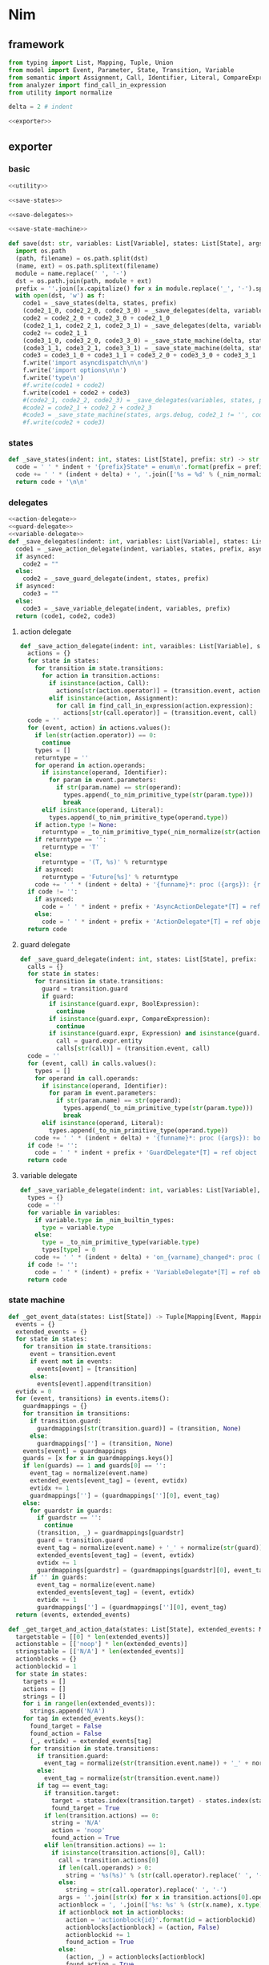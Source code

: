 #+STARTUP: indent
* Nim
** framework
#+begin_src python :tangle ${BUILDDIR}/nim.py
  from typing import List, Mapping, Tuple, Union
  from model import Event, Parameter, State, Transition, Variable
  from semantic import Assignment, Call, Identifier, Literal, CompareExpression, Expression, BoolExpression
  from analyzer import find_call_in_expression
  from utility import normalize

  delta = 2 # indent

  <<exporter>>

#+end_src
** exporter
*** basic
#+begin_src python :noweb-ref exporter
  <<utility>>

  <<save-states>>

  <<save-delegates>>

  <<save-state-machine>>

  def save(dst: str, variables: List[Variable], states: List[State], args):
    import os.path
    (path, filename) = os.path.split(dst)
    (name, ext) = os.path.splitext(filename)
    module = name.replace(' ', '-')
    dst = os.path.join(path, module + ext)
    prefix = ''.join([x.capitalize() for x in module.replace('_', '-').split('-')])
    with open(dst, 'w') as f:
      code1 = _save_states(delta, states, prefix)
      (code2_1_0, code2_2_0, code2_3_0) = _save_delegates(delta, variables, states, prefix, False)
      code2 = code2_2_0 + code2_3_0 + code2_1_0
      (code2_1_1, code2_2_1, code2_3_1) = _save_delegates(delta, variables, states, prefix, True)
      code2 += code2_1_1
      (code3_1_0, code3_2_0, code3_3_0) = _save_state_machine(delta, states, args.debug, code2_1_0 != '', code2_2_0 != '', code2_3_0 != '', prefix, False)
      (code3_1_1, code3_2_1, code3_3_1) = _save_state_machine(delta, states, args.debug, code2_1_0 != '', code2_2_0 != '', code2_3_0 != '', prefix, True)
      code3 = code3_1_0 + code3_1_1 + code3_2_0 + code3_3_0 + code3_3_1
      f.write('import asyncdispatch\n\n')
      f.write('import options\n\n')
      f.write('type\n')
      #f.write(code1 + code2)
      f.write(code1 + code2 + code3)
      #(code2_1, code2_2, code2_3) = _save_delegates(variables, states, prefix, True)
      #code2 = code2_1 + code2_2 + code2_3
      #code3 = _save_state_machine(states, args.debug, code2_1 != '', code2_2 != '', code2_3 != '', prefix, True)
      #f.write(code2 + code3)
#+end_src
*** states
#+begin_src python :noweb-ref save-states
  def _save_states(indent: int, states: List[State], prefix: str) -> str:
    code = ' ' * indent + '{prefix}State* = enum\n'.format(prefix = prefix)
    code += ' ' * (indent + delta) + ', '.join(['%s = %d' % (_nim_normalize(str(x.name)).upper(), states.index(x) + 1) for x in states])
    return code + '\n\n'
#+end_src
*** delegates
#+begin_src python :noweb-ref save-delegates
  <<action-delegate>>
  <<guard-delegate>>
  <<variable-delegate>>
  def _save_delegates(indent: int, variables: List[Variable], states: List[State], prefix: str, asynced: bool) -> str:
    code1 = _save_action_delegate(indent, variables, states, prefix, asynced)
    if asynced:
      code2 = ""
    else:
      code2 = _save_guard_delegate(indent, states, prefix)
    if asynced:
      code3 = ""
    else:
      code3 = _save_variable_delegate(indent, variables, prefix)
    return (code1, code2, code3)
#+end_src
**** action delegate
#+begin_src python :noweb-ref action-delegate
  def _save_action_delegate(indent: int, varaibles: List[Variable], states: List[State], prefix: str, asynced: bool) -> str:
    actions = {}
    for state in states:
      for transition in state.transitions:
        for action in transition.actions:
          if isinstance(action, Call):
            actions[str(action.operator)] = (transition.event, action)
          elif isinstance(action, Assignment):
            for call in find_call_in_expression(action.expression):
              actions[str(call.operator)] = (transition.event, call)
    code = ''
    for (event, action) in actions.values():
      if len(str(action.operator)) == 0:
        continue
      types = []
      returntype = ''
      for operand in action.operands:
        if isinstance(operand, Identifier):
          for param in event.parameters:
            if str(param.name) == str(operand):
              types.append(_to_nim_primitive_type(str(param.type)))
              break
        elif isinstance(operand, Literal):
          types.append(_to_nim_primitive_type(operand.type))
      if action.type != None:
        returntype = _to_nim_primitive_type(_nim_normalize(str(action.type)))
      if returntype == '':
        returntype = 'T'
      else:
        returntype = '(T, %s)' % returntype
      if asynced:
        returntype = 'Future[%s]' % returntype
      code += ' ' * (indent + delta) + '{funname}*: proc ({args}): {returntype}\n'.format(funname = _nim_normalize(str(action.operator)), args = ', '.join(['ctx: T'] + ['a{0}: {1}'.format(i, t) for (i, t) in enumerate(types)]), returntype = returntype)
    if code != '':
      if asynced:
        code = ' ' * indent + prefix + 'AsyncActionDelegate*[T] = ref object of RootObj\n' + code + '\n'
      else:
        code = ' ' * indent + prefix + 'ActionDelegate*[T] = ref object of RootObj\n' + code + '\n'
    return code
#+end_src
**** guard delegate
#+begin_src python :noweb-ref guard-delegate
  def _save_guard_delegate(indent: int, states: List[State], prefix: str) -> Tuple[List[str], str]:
    calls = {}
    for state in states:
      for transition in state.transitions:
        guard = transition.guard
        if guard:
          if isinstance(guard.expr, BoolExpression):
            continue
          if isinstance(guard.expr, CompareExpression):
            continue
          if isinstance(guard.expr, Expression) and isinstance(guard.expr.entity, Call):
            call = guard.expr.entity
            calls[str(call)] = (transition.event, call)
    code = ''
    for (event, call) in calls.values():
      types = []
      for operand in call.operands:
        if isinstance(operand, Identifier):
          for param in event.parameters:
            if str(param.name) == str(operand):
              types.append(_to_nim_primitive_type(str(param.type)))
              break
        elif isinstance(operand, Literal):
          types.append(_to_nim_primitive_type(operand.type))
      code += ' ' * (indent + delta) + '{funname}*: proc ({args}): bool\n'.format(funname = _nim_normalize(str(call.operator)), args = ', '.join(['ctx: T'] + ['a{0}: {1}'.format(i, t) for (i, t) in enumerate(types)]))
    if code != '':
      code = ' ' * indent + prefix + 'GuardDelegate*[T] = ref object of RootObj\n' + code + '\n'
    return code
#+end_src
**** variable delegate
#+begin_src python :noweb-ref variable-delegate
  def _save_variable_delegate(indent: int, variables: List[Variable], prefix: str) -> Tuple[List[str], str]:
    types = {}
    code = ''
    for variable in variables:
      if variable.type in _nim_builtin_types:
        type = variable.type
      else:
        type = _to_nim_primitive_type(variable.type)
        types[type] = 0
      code += ' ' * (indent + delta) + 'on_{varname}_changed*: proc (ctx: T, v: {vartype})\n'.format(varname = _nim_normalize(variable.name), vartype = type)
    if code != '':
      code = ' ' * (indent) + prefix + 'VariableDelegate*[T] = ref object of RootObj\n' + code + '\n'
    return code
#+end_src
*** state machine
#+begin_src python :noweb-ref save-state-machine
  def _get_event_data(states: List[State]) -> Tuple[Mapping[Event, Mapping[str, Tuple[Transition, str]]], Mapping[str, Tuple[Event, int]]]:
    events = {}
    extended_events = {}
    for state in states:
      for transition in state.transitions:
        event = transition.event
        if event not in events:
          events[event] = [transition]
        else:
          events[event].append(transition)
    evtidx = 0
    for (event, transitions) in events.items():
      guardmappings = {}
      for transition in transitions:
        if transition.guard:
          guardmappings[str(transition.guard)] = (transition, None)
        else:
          guardmappings[''] = (transition, None)
      events[event] = guardmappings
      guards = [x for x in guardmappings.keys()]
      if len(guards) == 1 and guards[0] == '':
        event_tag = normalize(event.name)
        extended_events[event_tag] = (event, evtidx)
        evtidx += 1
        guardmappings[''] = (guardmappings[''][0], event_tag)
      else:
        for guardstr in guards:
          if guardstr == '':
            continue
          (transition, _) = guardmappings[guardstr]
          guard = transition.guard
          event_tag = normalize(event.name) + '_' + normalize(str(guard))
          extended_events[event_tag] = (event, evtidx)
          evtidx += 1
          guardmappings[guardstr] = (guardmappings[guardstr][0], event_tag)
        if '' in guards:
          event_tag = normalize(event.name)
          extended_events[event_tag] = (event, evtidx)
          evtidx += 1
          guardmappings[''] = (guardmappings[''][0], event_tag)
    return (events, extended_events)

  def _get_target_and_action_data(states: List[State], extended_events: Mapping[str, Tuple[Event, int]], prefix: str) -> Tuple[List[List[str]], List[List[str]], Mapping[str, Tuple[str, bool]], List[List[str]]]:
    targetstable = [[0] * len(extended_events)]
    actionstable = [['noop'] * len(extended_events)]
    stringstable = [['N/A'] * len(extended_events)]
    actionblocks = {}
    actionblockid = 1
    for state in states:
      targets = []
      actions = []
      strings = []
      for i in range(len(extended_events)):
        strings.append('N/A')
      for tag in extended_events.keys():
        found_target = False
        found_action = False
        (_, evtidx) = extended_events[tag]
        for transition in state.transitions:
          if transition.guard:
            event_tag = normalize(str(transition.event.name)) + '_' + normalize(str(transition.guard))
          else:
            event_tag = normalize(str(transition.event.name))
          if tag == event_tag:
            if transition.target:
              target = states.index(transition.target) - states.index(state)
              found_target = True
            if len(transition.actions) == 0:
              string = 'N/A'
              action = 'noop'
              found_action = True
            elif len(transition.actions) == 1:
              if isinstance(transition.actions[0], Call):
                call = transition.actions[0]
                if len(call.operands) > 0:
                  string = '%s(%s)' % (str(call.operator).replace(' ', '-'), ', '.join([str(x) for x in call.operands]))
                else:
                  string = str(call.operator).replace(' ', '-')
                args = ''.join([str(x) for x in transition.actions[0].operands])
                actionblock = ', '.join(['%s: %s' % (str(x.name), x.type) for x in transition.event.parameters]) + '\n' + str(transition.actions[0])
                if actionblock not in actionblocks:
                  action = 'actionblock{id}'.format(id = actionblockid)
                  actionblocks[actionblock] = (action, False)
                  actionblockid += 1
                  found_action = True
                else:
                  (action, _) = actionblocks[actionblock]
                  found_action = True
              elif isinstance(transition.actions[0], Assignment):
                assignment = transition.actions[0]
                string = str(assignment)
                actionblock = str(transition.actions[0])
                if actionblock not in actionblocks:
                  action = 'actionblock{id}'.format(id = actionblockid)
                  actionblocks[actionblock] = (action, False)
                  actionblockid += 1
                  found_action = True
                else:
                  (action, _) = actionblocks[actionblock]
                  found_action = True
              else:
                string = 'noop'
                action = 'noop'
                found_action = True
            else:
              tmpstrs = []
              for act in transition.actions:
                if isinstance(act, Call):
                  call = act
                  if len(call.operands) > 0:
                    tmpstrs.append('%s(%s)' % (str(call.operator).replace(' ', '-'), ', '.join([str(x) for x in call.operands])))
                  else:
                    tmpstrs.append(str(call.operator).replace(' ', '-'))
                else:
                  tmpstrs.append(str(act))
              string = '; '.join(tmpstrs)
              actionblock = ', '.join(['%s: %s' % (x.name, x.type) for x in transition.event.parameters]) + '\n' + '\n'.join([str(x) for x in transition.actions])
              if actionblock not in actionblocks:
                action = 'actionblock{id}'.format(id = actionblockid)
                actionblocks[actionblock] = (action, False)
                actionblockid += 1
              else:
                (action, _) = actionblocks[actionblock]
              found_action = True
        if not found_target:
          target = 0
        if not found_action:
          string = 'N/A'
          action = 'noop'
        strings[evtidx] = string
        targets.append(target)
        actions.append(action)
      stringstable.append(strings)
      targetstable.append(targets)
      actionstable.append(actions)
    return (targetstable, actionstable, actionblocks, stringstable)

  def _save_state_machine(indent: int, states: List[State], debug: bool, need_action_delegate: bool, need_guard_delegate: bool, need_variable_delegate: bool, prefix: str, asynced: bool) -> Tuple[str, str, str]:
    asyncprefix = 'Async' if asynced else ''
    awaitprefix = ' await' if asynced else ''
    returntype = 'Future[T] {.async.}' if asynced else 'T'
    (events, extended_events) = _get_event_data(states)
    extended_eventtags = [x for x in extended_events.keys()]
    (targetstable, actionstable, actionblocks, actionstringstable) = _get_target_and_action_data(states, extended_events, prefix)

    action_parameter_signatures = _action_parameter_signatures(events)
    optional_action_parameter_signatures = _optional_action_parameter_signatures(events)

    delegates_in_exec = []
    if need_action_delegate:
      delegates_in_exec.append('action_delegate')
    if need_guard_delegate:
      delegates_in_exec.append('guard_delegate')
    if need_variable_delegate:
      delegates_in_exec.append('variable_delegate')

    actionnames = set()
    for row in actionstable:
      for col in row:
        actionnames.add(col)
    eventreturntype = 'Future[({prefix}{asyncprefix}StateMachine[T], T)] {{.async.}}'.format(prefix = prefix, asyncprefix = asyncprefix) if asynced else '({prefix}{asyncprefix}StateMachine[T], T)'.format(prefix = prefix, asyncprefix = asyncprefix)
    eventimpl = 'proc exec[T]({params}): {returntype} =\n'.format(params = (', '.join(["fsm: {prefix}{asyncprefix}StateMachine[T]".format(prefix = prefix, asyncprefix = asyncprefix), "idx: int", "ctx: T"] + optional_action_parameter_signatures)), returntype = eventreturntype)
    eventimpl += ' ' * delta + 'let newctx = case transition_actions[idx]:\n'
    casebaseindent = len(' ' * delta + 'let newctx = ')
    for i in range(1, len(actionnames)):
      eventimpl += ' ' * (casebaseindent + delta) + 'of {idx}:{awaitprefix} {action}[T]({args})\n'.format(idx = i, awaitprefix = awaitprefix, action = 'actionblock%d' % i, args = ', '.join(['fsm', 'ctx'] + [x.split(':')[0] for x in action_parameter_signatures]))
    eventimpl += ' ' * (casebaseindent + delta) + 'else: ctx\n'
    eventimpl += ' ' * delta + 'let newfsm = new({prefix}{asyncprefix}StateMachine[T])\n'.format(prefix = prefix, asyncprefix = asyncprefix)
    eventimpl += ' ' * delta + 'newfsm.state = fsm.state + transition_states[idx]\n'
    if need_action_delegate:
      eventimpl += ' ' * delta + 'newfsm.action_delegate = fsm.action_delegate\n'
    if need_guard_delegate:
      eventimpl += ' ' * delta + 'newfsm.guard_delegate = fsm.guard_delegate\n'
    if need_variable_delegate:
      eventimpl += ' ' * delta + 'newfsm.variable_delegate = fsm.variable_delegate\n'
    eventimpl += ' ' * delta + 'result = (newfsm, newctx)\n\n'

    for (event, guardmappings) in events.items():
      parameter_signatures = [_parameter_to_nim_signature(x) for x in event.parameters]
      eventimpl += 'proc {funname}*[T]({params}): {returntype} =\n'.format(funname = _nim_normalize(event.name), params = ', '.join(["fsm: {prefix}{asyncprefix}StateMachine[T]".format(prefix = prefix, asyncprefix = asyncprefix), "ctx: T"] + parameter_signatures), returntype = eventreturntype)
      guards = [x for x in guardmappings.keys()]
      args = []
      for p in action_parameter_signatures:
        if p in parameter_signatures:
          args.append('some(%s)' % p.split(':')[0])
        else:
          args.append('none(%s)' % p.split(':')[1])
      if len(guards) == 1 and guards[0] == '':
        (transition, event_tag) = guardmappings['']
        eventimpl += ' ' * delta + 'let idx = (fsm.state * {0}) + {1}\n'.format(len(extended_events), extended_eventtags.index(event_tag))
        if debug:
          eventimpl += ' ' * delta + 'echo("(" & state_strings[fsm.state] & ", {event}) => (" & state_strings[fsm.state + transition_states[idx]] & ", " & action_strings[idx] & ")")\n'.format(event = str(event).replace('\\', '\\\\').replace('"', '\\"').replace("()", ""))
        eventimpl += ' ' * delta + 'result ={awaitprefix} fsm.exec({args})\n'.format(awaitprefix = awaitprefix, args = ', '.join(['idx', 'ctx'] + args))
      else:
        firstline = True
        for guardstr in guards:
          if guardstr == '':
            continue
          (transition, event_tag) = guardmappings[guardstr]
          guard = transition.guard
          if isinstance(guard.expr, Expression) and (not isinstance(guard.expr, CompareExpression)) and (not isinstance(guard.expr, BoolExpression)) and isinstance(guard.expr.entity, Call):
            eventimpl += ' ' * delta + ('el' if not firstline else '') + 'if fsm.guard_delegate.{funname}({args}):\n'.format(funname = _nim_normalize(str(guard.expr.entity.operator)), args = ', '.join(['ctx'] + [str(x) for x in guard.expr.entity.operands]))
          else:
            eventimpl += ' ' * delta + ('el' if not firstline else '') + 'if {cond}:\n'.format(cond = str(guard))
          eventimpl += ' ' * (delta * 2) + 'let idx = (fsm.state * {0}) + {1}\n'.format(len(extended_events), extended_eventtags.index(event_tag))
          if debug:
            eventimpl += ' ' * (delta * 2) + 'echo("(" & state_strings[fsm.state] & ", {event}[{guard}]) => (" & state_strings[fsm.state + transition_states[idx]] & ", " & action_strings[idx] & ")")\n'.format(event = str(event).replace('\\', '\\\\').replace('"', '\\"').replace("()", ""), guard = guardstr.replace('\\', '\\\\').replace('"', '\\"'))
          eventimpl += ' ' * (delta * 2) + 'result ={awaitprefix} fsm.exec({args})\n'.format(awaitprefix = awaitprefix, args = ', '.join(['idx', 'ctx'] + args))
          firstline = False
        if '' in guards:
          eventimpl += ' ' * delta + 'else:\n'
          event_tag = normalize(event.name)
          eventimpl += ' ' * (delta * 2) + 'let idx = (fsm.state * {0}) + {1}\n'.format(len(extended_events), extended_eventtags.index(event_tag))
          if debug:
            eventimpl += ' ' * (delta * 2) + 'echo("(" & state_strings[fsm.state] & ", {event}) => (" & state_strings[fsm.state + transition_states[idx]] & ", " & action_strings[idx] & ")")\n'.format(event = str(event).replace('\\', '\\\\').replace('"', '\\"').replace("()", ""))
          eventimpl += ' ' * (delta * 2) + 'result ={awaitprefix} fsm.exec({args})\n'.format(awaitprefix = awaitprefix, args = ', '.join(['idx', 'ctx'] + args))
        else:
          eventimpl += ' ' * delta + 'else:\n'
          eventimpl += ' ' * (delta * 2) + 'result = (fsm, ctx)\n'
      eventimpl += '\n'

    actionimpl = ''
    for state in states:
      for transition in state.transitions:
        if len(transition.actions) == 0:
          continue
        elif len(transition.actions) == 1:
          if isinstance(transition.actions[0], Call):
            args = ''.join([str(x) for x in transition.actions[0].operands])
            actionblock = ', '.join(['%s: %s' % (x.name, x.type) for x in transition.event.parameters]) + '\n' + '\n'.join([str(x) for x in transition.actions])
          elif isinstance(transition.actions[0], Assignment):
            actionblock = str(transition.actions[0])
          else:
            continue
        else:
          actionblock = ', '.join(['%s: %s' % (x.name, x.type) for x in transition.event.parameters]) + '\n' + '\n'.join([str(x) for x in transition.actions])
        (action, generated) = actionblocks[actionblock]
        if generated:
          continue
        actionfun = action
        actionblocks[actionblock] = (action, True)

        actionimpl += 'proc {funname}[T]({args}): {returntype} =\n'.format(funname = actionfun, args = ', '.join(["fsm: {prefix}{asyncprefix}StateMachine[T]".format(prefix = prefix, asyncprefix = asyncprefix), "ctx0: T"] + optional_action_parameter_signatures), returntype = returntype)
        used_params = _get_used_parameters(transition)
        actionimpl += _generate_recursive_lifting_arguments(delta, used_params, {}, transition, prefix, asynced)
        actionimpl += '\n'

    typedecl = ' ' * indent + '{prefix}{asyncprefix}StateMachine*[T] = ref object of RootObj\n'.format(prefix = prefix, asyncprefix = asyncprefix)
    typedecl += ' ' * (indent + delta) + 'state*: int\n'
    constructor_arguments = []
    if need_action_delegate:
      typedecl += ' ' * (indent + delta) + 'action_delegate*: {prefix}{asyncprefix}ActionDelegate[T]\n'.format(prefix = prefix, asyncprefix = asyncprefix)
      constructor_arguments.append("action_delegate: {prefix}{asyncprefix}ActionDelegate[T]".format(prefix = prefix, asyncprefix = asyncprefix))
    if need_guard_delegate:
      typedecl += ' ' * (indent + delta) + 'guard_delegate: {prefix}GuardDelegate[T]\n'.format(prefix = prefix)
      constructor_arguments.append("guard_delegate: {prefix}GuardDelegate[T]".format(prefix = prefix))
    if need_variable_delegate:
      typedecl += ' ' * (indent + delta) + 'variable_delegate: {prefix}VariableDelegate[T]\n'.format(prefix = prefix)
      constructor_arguments.append("variable_delegate: {prefix}VariableDelegate[T]".format(prefix = prefix))
    typedecl += '\n'

    tabledecl = 'const transition_states: array[{arrayrange}, int] = [\n{padding}{padding}{body}\n{padding}]\n\n'.format(arrayrange = '0..%d' % ((len(states) + 1) * len(extended_eventtags) - 1), body = (',\n' + ' ' * (delta * 2)).join([', '.join([str(y) for y in x]) for x in targetstable]), padding = ' ' * (delta))
    tabledecl += 'const transition_actions: array[{arrayrange}, int] = [\n{padding}{padding}{body}\n{padding}]\n\n'.format(arrayrange = '0..%d' % ((len(states) + 1) * len(extended_eventtags) - 1), body = (',\n' + ' ' * (delta * 2)).join([', '.join(['0' if y == 'noop' else y[len('actionblock'):] for y in x]) for x in actionstable]), padding = ' ' * (delta))
    if debug:
      state_strings = ['"N/A"'] + ['"{0}"'.format(str(x.name).replace('\\', '\\\\').replace('"', '\\"').replace('\n', '\\n')) for x in states]
      tabledecl += 'const state_strings: array[{arrayrange}, string] = [{body}]\n'.format(arrayrange = '0..%d' % len(states), body = ", ".join(state_strings))
      tabledecl += 'const action_strings: array[{arrayrange}, string] = [\n            {body}\n        ]\n'.format(arrayrange = '0..%d' % ((len(states) + 1) * len(extended_eventtags) - 1), body = ',\n            '.join([', '.join(['"{0}"'.format(str(y).replace('"', '\\"')) for y in x]) for x in actionstringstable]))
    tabledecl += '\n'
    code = ''
    constructor_arguments.append("state: int = ord({prefix}State.{state})".format(prefix = prefix, state = _nim_normalize(states[0].name).upper()))
    code += 'proc new{prefix}{asyncprefix}StateMachine*[T]({args}): {prefix}{asyncprefix}StateMachine[T] =\n'.format(prefix = prefix, asyncprefix = asyncprefix, args = ', '.join(constructor_arguments))
    code += ' ' * delta + 'result = new({prefix}{asyncprefix}StateMachine[T])\n'.format(prefix = prefix, asyncprefix = asyncprefix)
    code += ' ' * delta + 'result.state = state\n'
    if need_action_delegate:
      code += ' ' * delta + "result.action_delegate = action_delegate\n"
    if need_guard_delegate:
      code += ' ' * delta + "result.guard_delegate = guard_delegate\n"
    if need_variable_delegate:
      code += ' ' * delta + "result.variable_delegate = variable_delegate\n"
    code += '\n'
    return (typedecl, tabledecl, actionimpl + code + eventimpl)
#+end_src
*** utility
**** framework
#+begin_src python :noweb-ref utility
  _nim_builtin_types = ['int', 'int8', 'int16', 'int32', 'int64', 'uint', 'uint8', 'uint16', 'uint32', 'uint64', 'float', 'float32', 'float64', 'true', 'false', 'char', 'string', 'cstring']

  <<normalize>>

  <<to-nim-type>>

  <<signature>>

  <<get-used-parameters>>

  <<lift-arguments>>
#+end_src
**** normalize
#+begin_src python :noweb-ref normalize
  def _nim_normalize(string: str) -> str:
    keywords = ["addr", "and", "as", "asm", "bind", "block", "break", "case", "cast", "concept", "const", "continue", "converter", "defer", "discard", "distinct", "div", "do", "elif", "else", "end", "enum", "except", "export", "finally", "for", "from", "func", "if", "import", "in", "include", "interface", "is", "isnot", "iterator", "let", "macro", "method", "mixin", "mod", "nil", "not", "notin", "object", "of", "or", "out", "proc", "ptr", "raise", "ref", "return", "shl", "shr", "static", "template", "try", "tuple", "type", "using", "var", "when", "while", "xor", "yield"]
    string = string.strip()
    if string.startswith('"') and string.endswith('"'):
      string = string[1:-1]
    if string == '-':
      string = 'minus'
    elif string == '_':
      string = 'underline'
    elif string.startswith('-'):
      string = string.replace('-', 'minus', 1)
    result = normalize(string.replace('-', ' ').replace('_', ' ')).lower()
    if result in keywords:
      return 'my_' + result
    elif result in _nim_builtin_types:
      return 'my_' + result
    else:
      return result
#+end_src
**** to nim type
#+begin_src python :noweb-ref to-nim-type
  def _to_nim_primitive_type(origin_type: str) -> str:
    types = {
      "bool": "bool",
      "char": "char",
      "short": "int16",
      "ushort": "uint16",
      "int": "int",
      "uint": "uint",
      "long": "int64",
      "ulong": "uint64",
      "float": "float",
      "number": "long",
      "string": "string",
    }
    if origin_type in types:
      return types[origin_type]
    else:
      return origin_type
#+end_src
**** signature
#+begin_src python :noweb-ref signature
  def _parameter_to_nim_signature(p: Parameter) -> str:
    if p.type in _nim_builtin_types:
      return '%s: %s' % (p.name, p.type)
    else:
      return '%s: %s' % (p.name, _to_nim_primitive_type(str(p.type)))

  def _action_parameter_signatures(events: List[Event]) -> List[str]:
    parameters = {}
    for evt in events:
      for param in evt.parameters:
        parameters[_parameter_to_nim_signature(param)] = param
    return [_parameter_to_nim_signature(x) for x in parameters.values()]

  def _optional_action_parameter_signatures(events: List[Event]) -> List[str]:
    parameters = {}
    for evt in events:
      for param in evt.parameters:
        parameters[_parameter_to_nim_signature(param)] = param
    return ['{0}: Option[{1}]'.format(x.split(':')[0], x.split(':')[1].strip()) for x in [_parameter_to_nim_signature(x) for x in parameters.values()]]
#+end_src
**** used parameter
#+begin_src python :noweb-ref get-used-parameters
  def _get_used_parameters(transition: Transition) -> List[Parameter]:
    params = {}
    for action in transition.actions:
      if isinstance(action, Call):
        for arg in action.operands:
          if isinstance(arg, Identifier):
            for param in transition.event.parameters:
              if str(arg) == str(param.name):
                params[str(arg)] = param
      elif isinstance(action, Assignment):
        if isinstance(action.expression, Call):
          for arg in action.expression.operands:
            if isinstance(arg, Identifier):
              for param in transition.event.parameters:
                if str(arg) == str(param.name):
                  params[str(arg)] = param
    return [x for x in params.values()]
#+end_src
**** lift arguments
#+begin_src python :noweb-ref lift-arguments
  def _generate_action_body(indent: int, transition: Transition, renamed_args: Mapping[str, str], asynced: bool) -> str:
    awaitprefix = ' await' if asynced else ''
    code = ''
    idx = 0
    varidx = 0
    for action in transition.actions:
      if isinstance(action, Call):
        used_args = []
        keys = renamed_args.keys()
        for operand in action.operands:
          if str(operand.name) in keys:
            used_args.append(renamed_args[str(operand.name)])
        code += ' ' * indent + 'let ctx{nextidx} ={awaitprefix} fsm.action_delegate.{funname}({args})\n'.format(nextidx = idx + 1, funname = _nim_normalize(str(action.operator)), args = ', '.join(['ctx%d' % idx] + used_args), awaitprefix = awaitprefix)
      elif isinstance(action, Assignment):
        if isinstance(action.expression, Identifier):
          code += ' ' * indent + 'let (ctx{nextidx}, var{varidx}) ={awaitprefix} fsm.action_delegate.{funname}(ctx{idx})\n'.format(nextidx = idx + 1, varidx = varidx, funname = _nim_normalize(str(action.expression)), idx = idx, awaitprefix = awaitprefix)
          code += ' ' * indent + 'fsm.variable_delegate.on_{varname}_changed(ctx{nextidx}, var{varidx})\n'.format(varname = str(action.target).lower(), nextidx = idx + 1, varidx = varidx)
          varidx += 1
        elif isinstance(action.expression, Call):
          call = action.expression
          used_args = []
          keys = renamed_args.keys()
          for operand in call.operands:
            if str(operand.name) in keys:
              used_args.append(renamed_args[str(operand.name)])
          code += ' ' * indent + 'let (ctx{nextidx}, var{varidx}) ={awaitprefix} fsm.action_delegate.{funname}({args})\n'.format(nextidx = idx + 1, varidx = varidx, funname = _nim_normalize(str(call.operator)), args = ', '.join(['ctx%d' % idx] + used_args), awaitprefix = awaitprefix)
          code += ' ' * indent + 'fsm.variable_delegate.on_{varname}_changed(ctx{nextidx}, var{varidx})\n'.format(varname = str(action.target).lower(), nextidx = idx + 1, varidx = varidx)
          varidx += 1
        else:
          code += ' ' * indent + 'let (ctx{nextidx}, var{varidx}) ={awaitprefix} fsm.action_delegate.{funname}(ctx{idx});\n'.format(nextidx = idx + 1, varidx = varidx, funname = _nim_normalize(str(action.expression)), idx = idx, awaitprefix = awaitprefix)
          code += ' ' * indent + 'fsm.variable_delegate.on_{varname}_changed(ctx{nextidx}, var{varidx})\n'.format(varname = str(action.target).lower(), nextidx = idx + 1, varidx = varidx)
          varidx += 1
      idx += 1
    code += ' ' * indent + 'result = ctx{idx}\n'.format(idx = idx)
    return code

  def _generate_recursive_lifting_arguments(indent: int, used_params: List[Parameter], renamed_args: Mapping[str, str], transition: Transition, prefix: str, asynced: bool) -> str:
    code = ''
    if len(used_params) == 0:
      return _generate_action_body(indent, transition, renamed_args, asynced)
    else:
      param = used_params.pop(0)
      renamed_param = Parameter(Identifier('arg%d' % indent), param.type)
      renamed_args[str(param.name)] = 'arg%d' % indent
      code += ' ' * indent + 'if {argname}.isSome:\n'.format(argname = param.name)
      code += ' ' * (indent + delta) + 'let {argdef} = {argname}.get()\n'.format(argdef = renamed_args[str(param.name)] , argname = param.name)
      code += ' ' * (indent + delta) + _generate_recursive_lifting_arguments(indent + delta, used_params, renamed_args, transition, prefix, asynced).strip() + '\n'
      code += ' ' * indent + 'else:\n'
      code += ' ' * (indent + delta) + 'result = ctx0\n'
      return code
#+end_src
